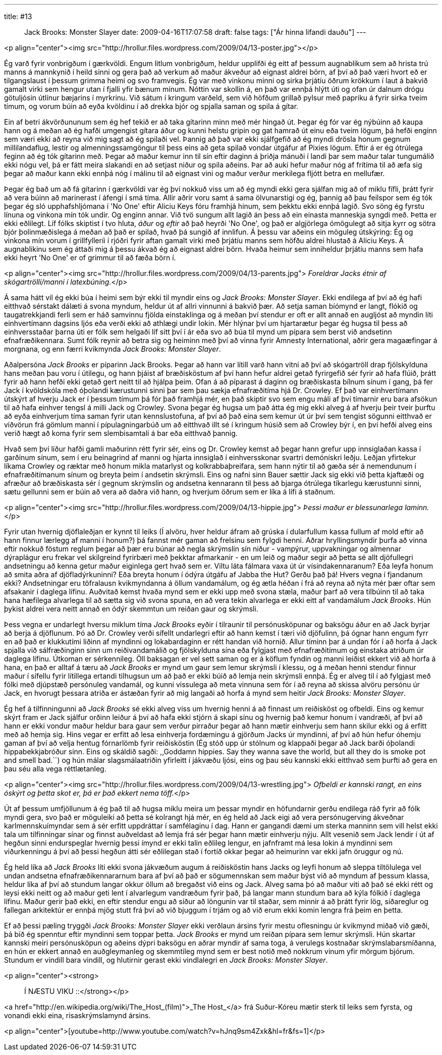 ---
title: #13 :: Jack Brooks: Monster Slayer
date: 2009-04-16T17:07:58
draft: false
tags: ["Ár hinna lifandi dauðu"]
---

<p align="center"><img src="http://hrollur.files.wordpress.com/2009/04/13-poster.jpg"></p>

Ég varð fyrir vonbrigðum í gærkvöldi. Engum litlum vonbrigðum, heldur upplifði ég eitt af þessum augnablikum sem að hrista trú manns á mannkynið í heild sinni og gera það að verkum að maður ákveður að eignast aldrei börn, af því að það væri hvort eð er tilgangslaust í þessum grimma heimi og svo framvegis. Ég var með vinkonu minni og sirka þrjátíu öðrum krökkum í laut á bakvið gamalt virki sem hengur utan í fjalli yfir bænum mínum. Nóttin var skollin á, en það var ennþá hlýtt úti og ofan úr dalnum drógu götuljósin útlínur bæjarins í myrkrinu. Við sátum í kringum varðeld, sem við höfðum grillað pylsur með papriku á fyrir sirka tveim tímum, og vorum búin að eyða kvöldinu í að drekka bjór og spjalla saman og spila á gítar.

Ein af betri ákvörðununum sem ég hef tekið er að taka gítarinn minn með mér hingað út. Þegar ég fór var ég nýbúinn að kaupa hann og á meðan að ég hafði umgengist gítara áður og kunni helstu gripin og gat hamrað út einu eða tveim lögum, þá hefði enginn sem væri ekki að reyna við mig sagt að ég spilaði vel. Þannig að það var ekki sjálfgefið að ég myndi drösla honum gegnum millilandaflug, lestir og almenningssamgöngur til þess eins að geta spilað vondar útgáfur af Pixies lögum. Eftir á er ég ótrúlega feginn að ég tók gítarinn með. Þegar að maður kemur inn til sín eftir daginn á þriðja mánuði í landi þar sem maður talar tungumálið ekki nógu vel, þá er fátt meira slakandi en að setjast niður og spila aðeins. Þar að auki hefur maður nóg af frítíma til að æfa sig þegar að maður kann ekki ennþá nóg í málinu til að eignast vini og maður verður merkilega fljótt betra en mellufær.

Þegar ég bað um að fá gítarinn í gærkvöldi var ég því nokkuð viss um að ég myndi ekki gera sjálfan mig að of miklu fífli, þrátt fyrir að vera búinn að marinerast í áfengi í smá tíma. Allir aðrir voru samt á sama ölvunarstigi og ég, þannig að þau feilspor sem ég tók þegar ég sló upphafshljómana í 'No One' eftir Aliciu Keys fóru framhjá hinum, sem þekktu ekki ennþá lagið. Svo söng ég fyrstu línuna og vinkona mín tók undir. Og enginn annar. Við tvö sungum allt lagið án þess að ein einasta manneskja syngdi með. Þetta er ekki eðlilegt. Líf fólks skiptist í tvo hluta, _áður_ og _eftir_ að það heyrði 'No One', og það er algjörlega ómögulegt að sitja kyrr og sötra bjór þolinmæðislega á meðan að það er spilað, hvað þá sungið af innlifun. Á þessu var aðeins ein möguleg útskýring: Ég og vinkona mín vorum í grillfylleríi í rjóðri fyrir aftan gamalt virki með þrjátíu manns sem höfðu aldrei hlustað á Aliciu Keys. Á augnablikinu sem ég áttaði mig á þessu ákvað ég að eignast aldrei börn. Hvaða heimur sem inniheldur þrjátíu manns sem hafa ekki heyrt 'No One' er of grimmur til að fæða börn í.

<p align="center"><img src="http://hrollur.files.wordpress.com/2009/04/13-parents.jpg">
_Foreldrar Jacks étnir af skógartrölli/manni í latexbúning._</p>

Á sama hátt vil ég ekki búa í heimi sem býr ekki til myndir eins og _Jack Brooks: Monster Slayer_. Ekki endilega af því að ég hafi eitthvað sérstakt dálæti á svona myndum, heldur út af allri vinnunni á bakvið þær. Að setja saman bíómynd er langt, flókið og taugatrekkjandi ferli sem er háð samvinnu fjölda einstaklinga og á meðan því stendur er oft er allt annað en augljóst að myndin líti einhvertímann dagsins ljós eða verði ekki að athlægi undir lokin. Mér hlýnar því um hjartarætur þegar ég hugsa til þess að einhversstaðar þarna úti er fólk sem helgaði líf sitt því í ár eða svo að búa til mynd um pípara sem berst við andsetinn efnafræðikennara. Sumt fólk reynir að betra sig og heiminn með því að vinna fyrir Amnesty International, aðrir gera magaæfingar á morgnana, og enn færri kvikmynda _Jack Brooks: Monster Slayer_.

Aðalpersóna _Jack Brooks_ er píparinn Jack Brooks. Þegar að hann var lítill varð hann vitni að því að skógartröll drap fjölskylduna hans meðan þau voru í útilegu, og hann þjáist af bræðisköstum af því hann hefur aldrei getað fyrirgefið sér fyrir að hafa flúið, þrátt fyrir að hann hefði ekki getað gert neitt til að hjálpa þeim. Ofan á að píparast á daginn og bræðiskasta bílnum sínum í gang, þá fer Jack í kvöldskóla með óþolandi kærustunni sinni þar sem þau sækja efnafræðitíma hjá Dr. Crowley. Ef það var einhvertímann útskýrt af hverju Jack er í þessum tímum þá fór það framhjá mér, en það skiptir svo sem engu máli af því tímarnir eru bara afsökun til að hafa einhver tengsl á milli Jack og Crowley. Svona þegar ég hugsa um það átta ég mig ekki alveg á af hverju þeir tveir þurftu að eyða einhverjum tíma saman fyrir utan kennslustofuna, af því að það eina sem kemur út úr því sem tengist sögunni eitthvað er viðvörun frá gömlum manni í pípulagningarbúð um að eitthvað illt sé í kringum húsið sem að Crowley býr í, en því hefði alveg eins verið hægt að koma fyrir sem slembisamtali á bar eða eitthvað þannig.

Hvað sem því líður hafði gamli maðurinn rétt fyrir sér, eins og Dr. Crowley kemst að þegar hann grefur upp innsiglaðan kassa í garðinum sínum, sem í eru beinagrind af manni og hjarta innsiglað í einhversskonar svartri demónískri leðju. Leðjan yfirtekur líkama Crowley og ræktar með honum mikla matarlyst og kolkrabbaþreifara, sem hann nýtir til að gæða sér á nemendunum í efnafræðitímanum sínum og breyta þeim í andsetin skrýmsli. Eins og nafni sinn Bauer sættir Jack sig ekki við þetta kjaftæði og afræður að bræðiskasta sér í gegnum skrýmslin og andsetna kennarann til þess að bjarga ótrúlega tíkarlegu kærustunni sinni, sætu gellunni sem er búin að vera að daðra við hann, og hverjum öðrum sem er líka á lífi á staðnum.

<p align="center"><img src="http://hrollur.files.wordpress.com/2009/04/13-hippie.jpg">
_Þessi maður er blessunarlega laminn._</p>

Fyrir utan hvernig djöflaleðjan er kynnt til leiks (Í alvöru, hver heldur áfram að grúska í dularfullum kassa fullum af mold eftir að hann finnur lærlegg af manni í honum?) þá fannst mér gaman að frelsinu sem fylgdi henni. Aðrar hryllingsmyndir þurfa að vinna eftir nokkuð föstum reglum þegar að þær eru búnar að negla skrýmslin sín niður - vampýrur, uppvakningar og almennar dýraplágur eru frekar vel skilgreind fyrirbæri með þekktar afmarkanir - en um leið og maður segir að þetta sé allt djöfullegri andsetningu að kenna getur maður eiginlega gert hvað sem er. Viltu láta fálmara vaxa út úr vísindakennaranum? Eða leyfa honum að smita aðra af djöfladýrkuninni? Eða breyta honum í ódýra útgáfu af Jabba the Hut? Gerðu það þá! Hvers vegna í fjandanum ekki? Andsetningar eru töfralausn kvikmyndanna á öllum vandamálum, og ég ætla héðan í frá að reyna að nýta mér þær oftar sem afsakanir í daglega lífinu. Auðvitað kemst hvaða mynd sem er ekki upp með svona stæla, maður þarf að vera tilbúinn til að taka hana hæfilega alvarlega til að sætta sig við svona spuna, en að vera tekin alvarlega er ekki eitt af vandamálum _Jack Brooks_. Hún þykist aldrei vera neitt annað en ódýr skemmtun um reiðan gaur og skrýmsli.

Þess vegna er undarlegt hversu miklum tíma _Jack Brooks_ eyðir í tilraunir til persónusköpunar og baksögu áður en að Jack byrjar að berja á djöflunum. Þó að Dr. Crowley verði sífellt undarlegri eftir að hann kemst í tæri við djöfulinn, þá ógnar hann engum fyrr en að það er klukkutími liðinn af myndinni og lokabardaginn er rétt handan við hornið. Allur tíminn þar á undan fór í að horfa á Jack spjalla við sálfræðinginn sinn um reiðivandamálið og fjölskylduna sína eða fylgjast með efnafræðitímum og einstaka atriðum úr daglega lífinu. Útkoman er sérkennileg. Öll baksagan er vel sett saman og er á köflum fyndin og manni leiðist ekkert við að horfa á hana, en það er alltaf á tæru að _Jack Brooks_ er mynd um gaur sem lemur skrýmsli í klessu, og á meðan henni stendur finnur maður í sífellu fyrir lítillega ertandi tilhugsun um að það er ekki búið að lemja nein skrýmsli ennþá. Ég er alveg til í að fylgjast með fólki með djúpstæð persónuleg vandamál, og kunni vissulega að meta vinnuna sem fór í að reyna að skissa alvöru persónu úr Jack, en hvorugt þessara atriða er ástæðan fyrir að mig langaði að horfa á mynd sem heitir _Jack Brooks: Monster Slayer_.

Ég hef á tilfinningunni að _Jack Brooks_ sé ekki alveg viss um hvernig henni á að finnast um reiðisköst og ofbeldi. Eins og kemur skýrt fram er Jack sjálfur orðinn leiður á því að hafa ekki stjórn á skapi sínu og hvernig það kemur honum í vandræði, af því að hann er ekki vondur maður heldur bara gaur sem verður pirraður þegar að hann mætir einhverju sem hann skilur ekki og á erfitt með að hemja sig. Hins vegar er erfitt að lesa einhverja fordæmingu á gjörðum Jacks úr myndinni, af því að hún hefur óhemju gaman af því að velja hentug fórnarlömb fyrir reiðisköstin (Ég stóð upp úr stólnum og klappaði þegar að Jack barði óþolandi hippabekkjabróður sinn. Eins og skáldið sagði: ,,Goddamn hippies. Say they wanna save the world, but all they do is smoke pot and smell bad.``) og hún málar slagsmálaatriðin yfirleitt í jákvæðu ljósi, eins og þau séu kannski ekki eitthvað sem þurfti að gera en þau séu alla vega réttlætanleg.

<p align="center"><img src="http://hrollur.files.wordpress.com/2009/04/13-wrestling.jpg">
_Ofbeldi er kannski rangt, en eins óskýrt og þetta skot er, þá er það ekkert nema töff._</p>

Út af þessum umfjöllunum á ég það til að hugsa miklu meira um þessar myndir en höfundarnir gerðu endilega ráð fyrir að fólk myndi gera, svo það er möguleiki að þetta sé kolrangt hjá mér, en ég held að Jack eigi að vera persónugerving ákveðnar karlmennskuímyndar sem á sér erfitt uppdráttar í samfélaginu í dag. Hann er gangandi dæmi um sterka manninn sem vill helst ekki tala um tilfinningar sínar og finnst auðveldast að lemja frá sér þegar hann mætir einhverju nýju. Allt vesenið sem Jack lendir í út af hegðun sinni endurspeglar hvernig þessi ímynd er ekki talin eðlileg lengur, en jafnframt má lesa lokin á myndinni sem viðurkenningu á því að þessi hegðun átti sér eðlilegan stað í fortíð okkar þegar að heimurinn var ekki jafn öruggur og nú.

Ég held líka að _Jack Brooks_ líti ekki svona jákvæðum augum á reiðisköstin hans Jacks og leyfi honum að sleppa tiltölulega vel undan andsetna efnafræðikennararnum bara af því að það er sögumennskan sem maður býst við að myndum af þessum klassa, heldur líka af því að stundum langar okkur öllum að bregaðst við eins og Jack. Alveg sama þó að maður viti að það sé ekki rétt og leysi ekki neitt og að maður geti lent í alvarlegum vandræðum fyrir það, þá langar mann stundum bara að kýla fólkið í daglega lífinu. Maður gerir það ekki, en eftir stendur engu að síður að löngunin var til staðar, sem minnir á að þrátt fyrir lög, siðareglur og fallegan arkitektúr er ennþá mjög stutt frá því að við bjuggum í trjám og að við erum ekki komin lengra frá þeim en þetta.

Ef að þessi pæling tryggði _Jack Brooks: Monster Slayer_ ekki verðlaun ársins fyrir mestu oflesningu úr kvikmynd miðað við gæði, þá bíð ég spenntur eftir myndinni sem toppar þetta. _Jack Brooks_ er mynd um reiðan pípara sem lemur skrýmsli. Hún skartar kannski meiri persónusköpun og aðeins dýpri baksögu en aðrar myndir af sama toga, á verulegs kostnaðar skrýmslabarsmíðanna, en hún er ekkert annað en auðgleymanleg og skemmtileg mynd sem er best notið með nokkrum vinum yfir mörgum bjórum. Stundum er vindill bara vindill, og hlutirnir gerast ekki vindlalegri en _Jack Brooks: Monster Slayer_.

<p align="center"><strong>:: Í NÆSTU VIKU ::</strong></p>

<a href="http://en.wikipedia.org/wiki/The_Host_(film)">_The Host_</a> frá Suður-Kóreu mætir sterk til leiks sem fyrsta, og vonandi ekki eina, risaskrýmslamynd ársins.

<p align="center">[youtube=http://www.youtube.com/watch?v=hJnq9sm4Zxk&amp;hl=fr&amp;fs=1]</p>